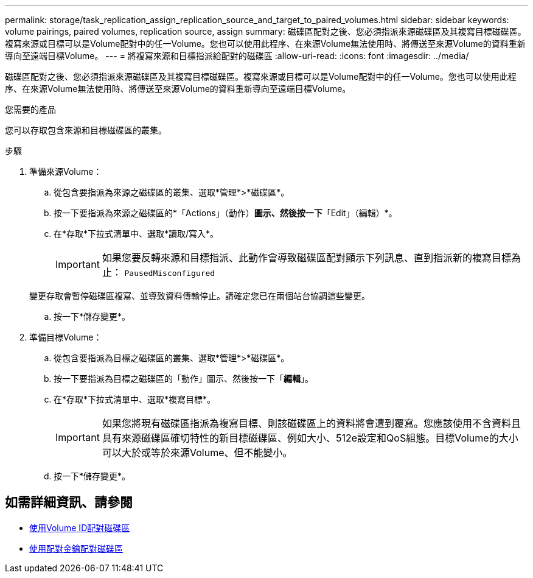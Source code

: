 ---
permalink: storage/task_replication_assign_replication_source_and_target_to_paired_volumes.html 
sidebar: sidebar 
keywords: volume pairings, paired volumes, replication source, assign 
summary: 磁碟區配對之後、您必須指派來源磁碟區及其複寫目標磁碟區。複寫來源或目標可以是Volume配對中的任一Volume。您也可以使用此程序、在來源Volume無法使用時、將傳送至來源Volume的資料重新導向至遠端目標Volume。 
---
= 將複寫來源和目標指派給配對的磁碟區
:allow-uri-read: 
:icons: font
:imagesdir: ../media/


[role="lead"]
磁碟區配對之後、您必須指派來源磁碟區及其複寫目標磁碟區。複寫來源或目標可以是Volume配對中的任一Volume。您也可以使用此程序、在來源Volume無法使用時、將傳送至來源Volume的資料重新導向至遠端目標Volume。

.您需要的產品
您可以存取包含來源和目標磁碟區的叢集。

.步驟
. 準備來源Volume：
+
.. 從包含要指派為來源之磁碟區的叢集、選取*管理*>*磁碟區*。
.. 按一下要指派為來源之磁碟區的*「Actions」（動作）*圖示、然後按一下*「Edit」（編輯）*。
.. 在*存取*下拉式清單中、選取*讀取/寫入*。
+

IMPORTANT: 如果您要反轉來源和目標指派、此動作會導致磁碟區配對顯示下列訊息、直到指派新的複寫目標為止： `PausedMisconfigured`

+
變更存取會暫停磁碟區複寫、並導致資料傳輸停止。請確定您已在兩個站台協調這些變更。

.. 按一下*儲存變更*。


. 準備目標Volume：
+
.. 從包含要指派為目標之磁碟區的叢集、選取*管理*>*磁碟區*。
.. 按一下要指派為目標之磁碟區的「動作」圖示、然後按一下「*編輯*」。
.. 在*存取*下拉式清單中、選取*複寫目標*。
+

IMPORTANT: 如果您將現有磁碟區指派為複寫目標、則該磁碟區上的資料將會遭到覆寫。您應該使用不含資料且具有來源磁碟區確切特性的新目標磁碟區、例如大小、512e設定和QoS組態。目標Volume的大小可以大於或等於來源Volume、但不能變小。

.. 按一下*儲存變更*。






== 如需詳細資訊、請參閱

* xref:task_replication_pair_volumes_using_a_volume_id.adoc[使用Volume ID配對磁碟區]
* xref:task_replication_pair_volumes_using_a_pairing_key.adoc[使用配對金鑰配對磁碟區]

